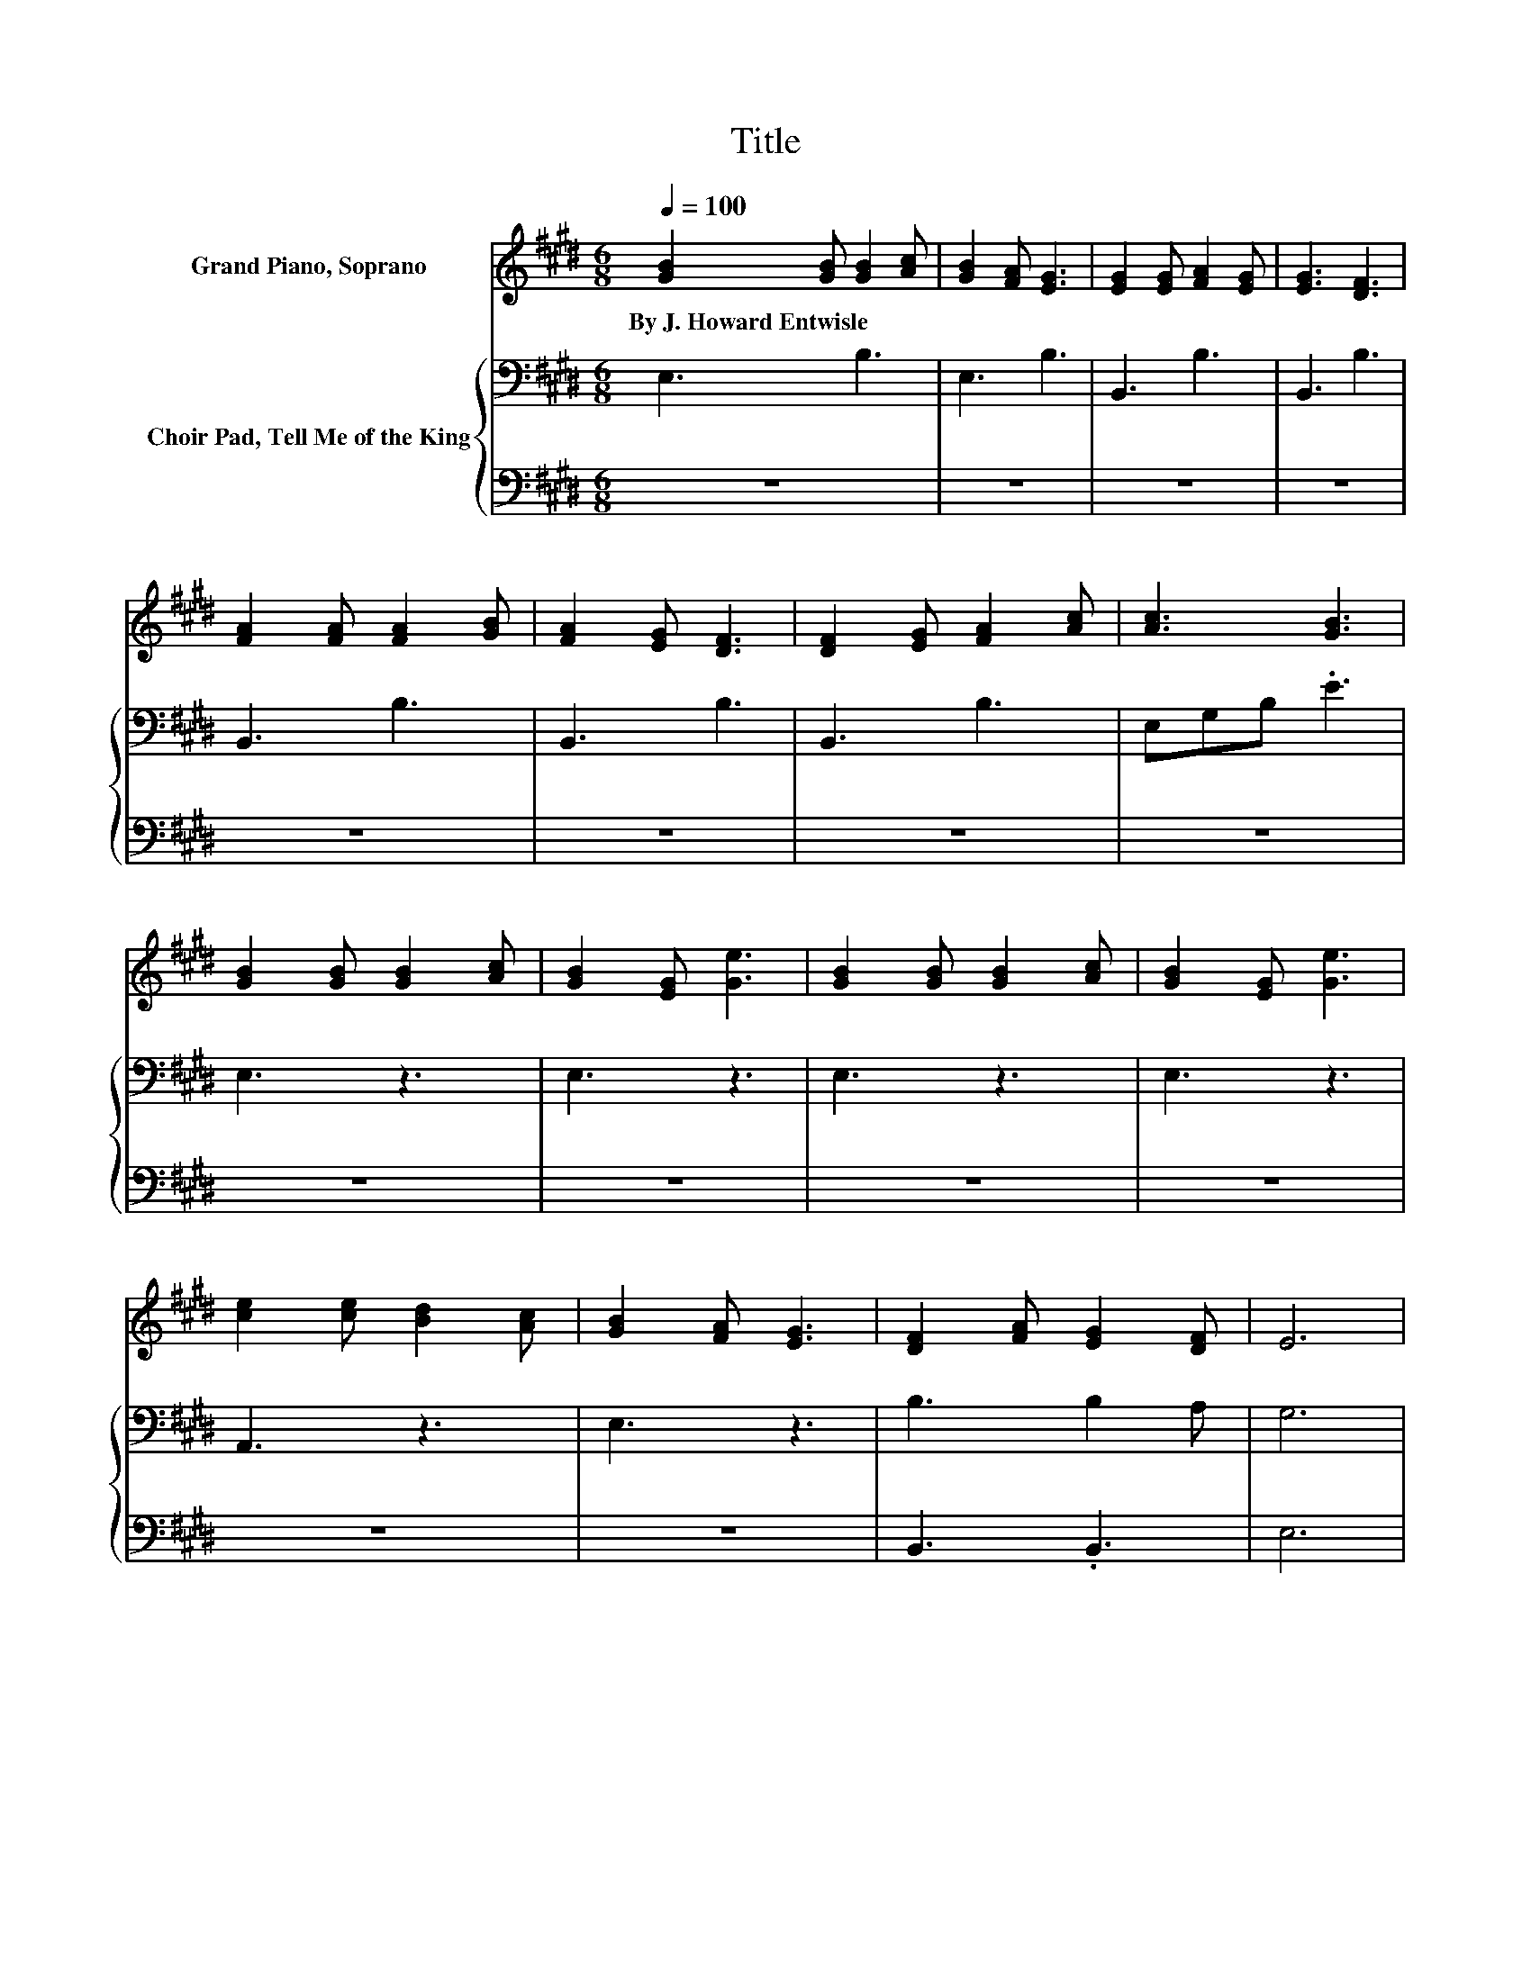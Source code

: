 X:1
T:Title
%%score ( 1 2 ) { 3 | 4 }
L:1/8
Q:1/4=100
M:6/8
K:E
V:1 treble nm="Grand Piano, Soprano"
V:2 treble 
V:3 bass nm="Choir Pad, Tell Me of the King"
V:4 bass 
V:1
 [GB]2 [GB] [GB]2 [Ac] | [GB]2 [FA] [EG]3 | [EG]2 [EG] [FA]2 [EG] | [EG]3 [DF]3 | %4
w: By~J.~Howard~Entwisle * * *||||
 [FA]2 [FA] [FA]2 [GB] | [FA]2 [EG] [DF]3 | [DF]2 [EG] [FA]2 [Ac] | [Ac]3 [GB]3 | %8
w: ||||
 [GB]2 [GB] [GB]2 [Ac] | [GB]2 [EG] [Ge]3 | [GB]2 [GB] [GB]2 [Ac] | [GB]2 [EG] [Ge]3 | %12
w: ||||
 [ce]2 [ce] [Bd]2 [Ac] | [GB]2 [FA] [EG]3 | [DF]2 [FA] [EG]2 [DF] | E6 | %16
w: ||||
[M:4/4] [DF]3- [DF]/[EG]/ [FA]>[^EG] [FA]>[Ac] | [GB]6 z2 | %18
w: ||
 [FA]3- [FA]/[^EG]/ [FA]>[GB] [Ac]>[Ad] | e6 z2 | [Ae]2 [Ee]2 [Ed]3 [Ec] | [Ec]2 [EB]2 [EG]2 z2 | %22
w: ||||
 [DF]4- [DF]>[FA] [EG]>[B,F] | [B,E]8 |] %24
w: ||
V:2
 x6 | x6 | x6 | x6 | x6 | x6 | x6 | x6 | x6 | x6 | x6 | x6 | x6 | x6 | x6 | x6 |[M:4/4] x8 | x8 | %18
 x8 | G2 A2 G2 z2 | x8 | x8 | x8 | x8 |] %24
V:3
 E,3 B,3 | E,3 B,3 | B,,3 B,3 | B,,3 B,3 | B,,3 B,3 | B,,3 B,3 | B,,3 B,3 | E,G,B, .E3 | E,3 z3 | %9
 E,3 z3 | E,3 z3 | E,3 z3 | A,,3 z3 | E,3 z3 | B,3 B,2 A, | G,6 |[M:4/4] B,2 B,2[K:treble] D2 D2 | %17
 E2 E2 E2 z2 | D2 B,2 B,2 B,2 | B,2 C2 B,2 z2 | C2 C2 B,3 A, | A,2 G,2 B,2 z2 | %22
 B,2 B,2 B,>B, B,>B, | G,8 |] %24
V:4
 z6 | z6 | z6 | z6 | z6 | z6 | z6 | z6 | z6 | z6 | z6 | z6 | z6 | z6 | B,,3 .B,,3 | E,6 | %16
[M:4/4] B,,2 B,,2 B,,2 B,,2 | E,2 E,2 E,2 z2 | B,2 z2 B,,2 B,,2 | E,2 E,2 E,2 z2 | A,2 A,2 A,4 | %21
 E,2 E,2 E,2 z2 | B,,2 B,,2 B,,>B,, B,,>B,, | E,8 |] %24

